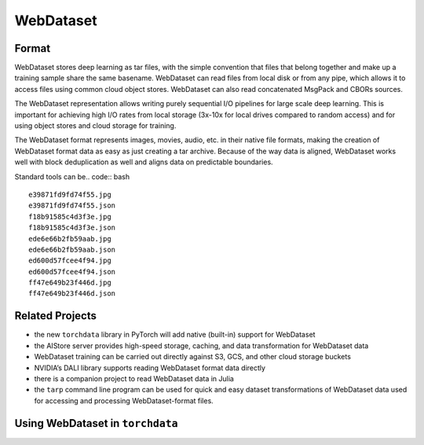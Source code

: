 WebDataset
================

Format
---------------------------------------------

WebDataset stores deep learning as tar files, with the simple convention
that files that belong together and make up a training sample share
the same basename. WebDataset can read files from local disk or from
any pipe, which allows it to access files using common cloud object
stores. WebDataset can also read concatenated MsgPack and CBORs sources.

The WebDataset representation allows writing purely sequential I/O
pipelines for large scale deep learning. This is important for achieving
high I/O rates from local storage (3x-10x for local drives compared to
random access) and for using object stores and cloud storage for training.

The WebDataset format represents images, movies, audio, etc. in their
native file formats, making the creation of WebDataset format data as
easy as just creating a tar archive. Because of the way data is aligned,
WebDataset works well with block deduplication as well and aligns data
on predictable boundaries.

Standard tools can be.. code:: bash

.. code:: bash
   curl -s http://storage.googleapis.com/nvdata-openimages/openimages-train-000000.tar | tar tf - | sed 10q

::

   e39871fd9fd74f55.jpg
   e39871fd9fd74f55.json
   f18b91585c4d3f3e.jpg
   f18b91585c4d3f3e.json
   ede6e66b2fb59aab.jpg
   ede6e66b2fb59aab.json
   ed600d57fcee4f94.jpg
   ed600d57fcee4f94.json
   ff47e649b23f446d.jpg
   ff47e649b23f446d.json

Related Projects
------------------

-  the new ``torchdata`` library in PyTorch will add native (built-in)
   support for WebDataset
-  the AIStore server provides high-speed storage, caching, and data
   transformation for WebDataset data
-  WebDataset training can be carried out directly against S3, GCS, and
   other cloud storage buckets
-  NVIDIA’s DALI library supports reading WebDataset format data
   directly
-  there is a companion project to read WebDataset data in Julia
-  the ``tarp`` command line program can be used for quick and easy
   dataset transformations of WebDataset data used for accessing and processing WebDataset-format files.

Using WebDataset in ``torchdata``
--------------------------------

.. code:: python
    import numpy as np
    import torchdata.datapipes as dp
    from itertools import islice
    from imageio import imread
    import io


    src = "https://storage.googleapis.com/nvdata-ocropus/ia1-{000000..000033}.tar"

    ds = (
        dp.iter.IterableWrapper([src])
        .shardexpand()
        .shuffle()
        .popen()
        .filecache(cachedir="mycache", verbose=True)
        .load_from_tar(mode="r|")
        .decode(
            jpg=lambda s: imread(io.BytesIO(s.read())),
            png=lambda s: imread(io.BytesIO(s.read())),
        )
        .webdataset()
        .extract_keys("__key__", ["*.jpg", "*.png"])
        .incshuffle(initial=5, buffer_size=10000)
    )

    print(list(islice(ds, 0, 10)))


.. code:: python
    ds = (
        # iterates through all source shard specs (only one in this case)
        dp.iter.IterableWrapper([src])

        # expand the {0000000..000033} notation in the shard specification
        .shardexpand()

        # shuffle the .tar files
        .shuffle()

        # open each of the .tar files in turn (this can open local or remote files)
        .popen()

        # cache the tar files locally so they don't have to be re-downloaded every time
        .filecache(cachedir="mycache", verbose=True)

        # extract the individual files from the tar files
        .load_from_tar(mode="r|")

        # decode files ending in .jpg and .png as images
        # (we need the extra io.BytesIO because imread requires a seekable source)
        .decode(
            jpg=lambda s: imread(io.BytesIO(s.read())),
            png=lambda s: imread(io.BytesIO(s.read())),
        )

        # group together files in the tar file based on WebDataset conventions
        # this returns a stream of dictionaries
        .webdataset()

        # turn the dictionaries into tuples by extracting the sample key and
        # anything that matches one of the image formats
        .extract_keys("__key__", ["*.jpg", "*.png"])

        # incrementally shuffle the resulting training samples
        .incshuffle(initial=5, buffer_size=10000)
    )

    print(list(islice(ds, 0, 10)))



